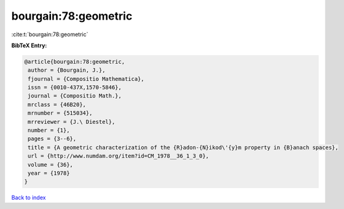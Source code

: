 bourgain:78:geometric
=====================

:cite:t:`bourgain:78:geometric`

**BibTeX Entry:**

.. code-block:: bibtex

   @article{bourgain:78:geometric,
    author = {Bourgain, J.},
    fjournal = {Compositio Mathematica},
    issn = {0010-437X,1570-5846},
    journal = {Compositio Math.},
    mrclass = {46B20},
    mrnumber = {515034},
    mrreviewer = {J.\ Diestel},
    number = {1},
    pages = {3--6},
    title = {A geometric characterization of the {R}adon-{N}ikod\'{y}m property in {B}anach spaces},
    url = {http://www.numdam.org/item?id=CM_1978__36_1_3_0},
    volume = {36},
    year = {1978}
   }

`Back to index <../By-Cite-Keys.rst>`_
